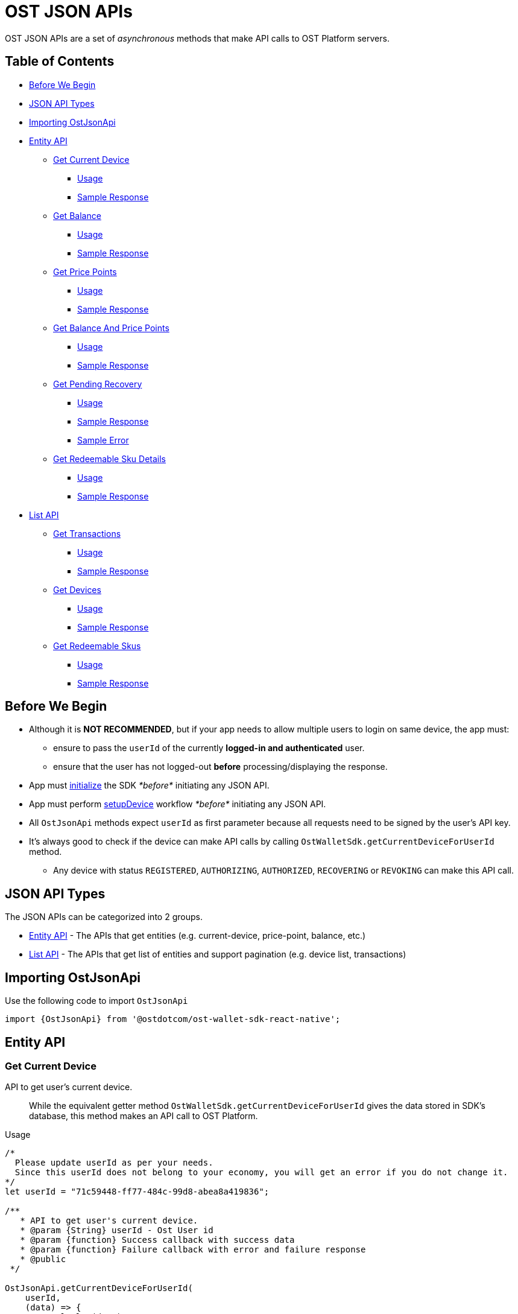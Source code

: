 = OST JSON APIs

OST JSON APIs are a set of _asynchronous_ methods that make API calls to OST Platform servers.

== Table of Contents

* <<before-we-begin,Before We Begin>>
* <<json-api-types,JSON API Types>>
* <<importing-ostjsonapi,Importing OstJsonApi>>
* <<entity-api,Entity API>>
 ** <<get-current-device,Get Current Device>>
  *** <<usage,Usage>>
  *** <<sample-response,Sample Response>>
 ** <<get-balance,Get Balance>>
  *** <<usage-1,Usage>>
  *** <<sample-response-1,Sample Response>>
 ** <<get-price-points,Get Price Points>>
  *** <<usage-2,Usage>>
  *** <<sample-response-2,Sample Response>>
 ** <<get-balance-and-price-points,Get Balance And Price Points>>
  *** <<usage-3,Usage>>
  *** <<sample-response-3,Sample Response>>
 ** <<get-pending-recovery,Get Pending Recovery>>
  *** <<usage-4,Usage>>
  *** <<sample-response-4,Sample Response>>
  *** <<sample-error,Sample Error>>
 ** <<get-redeemable-sku-details,Get Redeemable Sku Details>>
  *** <<usage-8,Usage>>
  *** <<sample-response-8,Sample Response>>
* <<list-api,List API>>
 ** <<get-transactions,Get Transactions>>
  *** <<usage-5,Usage>>
  *** <<sample-response-5,Sample Response>>
 ** <<get-devices,Get Devices>>
  *** <<usage-6,Usage>>
  *** <<sample-response-6,Sample Response>>
 ** <<get-redeemable-skus,Get Redeemable Skus>>
  *** <<usage-7,Usage>>
  *** <<sample-response-7,Sample Response>>

+++<a id="before-we-begin">++++++</a>+++

== Before We Begin

* Although it is *NOT RECOMMENDED*, but if your app needs to allow multiple users to login on same device, the app must:
 ** ensure to pass the `userId` of the currently *logged-in and authenticated* user.
 ** ensure that the user has not logged-out *before* processing/displaying the response.
* App must link:../README.md#initializing-the-sdk[initialize] the SDK _*before*_ initiating any JSON API.
* App must perform link:../README.md#setupdevice[setupDevice] workflow _*before*_ initiating any JSON API.
* All `OstJsonApi` methods expect `userId` as first parameter because all requests need to be signed by the user's API key.
* It's always good to check if the device can make API calls by calling `OstWalletSdk.getCurrentDeviceForUserId` method.
 ** Any device with status `REGISTERED`, `AUTHORIZING`, `AUTHORIZED`, `RECOVERING` or `REVOKING` can make this API call.

+++<a id="json-api-types">++++++</a>+++

== JSON API Types

The JSON APIs can be categorized into 2 groups.

* <<entity-api,Entity API>> - The APIs that get entities (e.g.
current-device, price-point, balance, etc.)
* <<list-api,List API>> - The APIs that get list of entities and support pagination (e.g.
device list, transactions)

+++<a id="importing-ostjsonapi">++++++</a>+++

== Importing OstJsonApi

Use the following code to import `OstJsonApi`

----
import {OstJsonApi} from '@ostdotcom/ost-wallet-sdk-react-native';
----

+++<a id="entity-api">++++++</a>+++

== Entity API

+++<a id="get-current-device">++++++</a>+++

=== Get Current Device

API to get user's current device.

____
While the equivalent getter method `OstWalletSdk.getCurrentDeviceForUserId` gives the data stored in SDK's database,  this method makes an API call to OST Platform.
____

+++<a id="usage">++++++</a>+++

.Usage
[source,javascript]
----
/*
  Please update userId as per your needs.
  Since this userId does not belong to your economy, you will get an error if you do not change it.
*/
let userId = "71c59448-ff77-484c-99d8-abea8a419836";

/**
   * API to get user's current device.
   * @param {String} userId - Ost User id
   * @param {function} Success callback with success data
   * @param {function} Failure callback with error and failure response
   * @public
 */

OstJsonApi.getCurrentDeviceForUserId(
    userId,
    (data) => {
      console.log(data);
    },
    (error, response) => {}
)
----

+++<a id="sample-response">++++++</a>+++

.Sample Response
[source,json]
----
{
  "device": {
    "updated_timestamp": 1566832473,
    "status": "AUTHORIZED",
    "api_signer_address": "0x674d0fc0d044f085a87ed742ea778b55e298b429",
    "linked_address": "0x0000000000000000000000000000000000000001",
    "address": "0x8d92cf567191f07e5c1b487ef422ff684ddf5dd3",
    "user_id": "71c59448-ff77-484c-99d8-abea8a419836"
  },
  "result_type": "device"
}
----

+++<a id="get-balance">++++++</a>+++

=== Get Balance

API to get user's balance.

+++<a id="usage-1">++++++</a>+++

.Usage
[source,javascript]
----
/*
  Please update userId as per your needs.
  Since this userId does not belong to your economy, you will get an error if you do not change it.
*/
let userId = "71c59448-ff77-484c-99d8-abea8a419836";

/**
   * Api to get user balance
   * @param {String} userId - Ost User id
   * @param {function} Success callback with success data
   * @param {function} Failure callback with error and failure response
   * @public
 */

OstJsonApi.getBalanceForUserId(
    userId,
    (data) => {
      console.log(data);
    },
    (error, response) => {}
)
----

+++<a id="sample-response-1">++++++</a>+++

.Sample Response
[source,json]
----
{
  "balance": {
    "updated_timestamp": 1566832497,
    "unsettled_debit": "0",
    "available_balance": "10000000",
    "total_balance": "10000000",
    "user_id": "71c59448-ff77-484c-99d8-abea8a419836"
  },
  "result_type": "balance"
}
----

+++<a id="get-price-points">++++++</a>+++

=== Get Price Points

API to get price-points of token's staking currency (OST or USDC).

____
This API call is generally needed to compute the current fiat value to your brand-tokens.
E.g.
displaying user's balance in fiat.
____

+++<a id="usage-2">++++++</a>+++

.Usage
[source,javascript]
----
/*
  Please update userId as per your needs.
  Since this userId does not belong to your economy, you will get an error if you do not change it.
*/
let userId = "71c59448-ff77-484c-99d8-abea8a419836";

/**
   * Api to get user balance
   * @param {String} userId - Ost User id
   * @param {function} Success callback with success data
   * @param {function} Failure callback with error and failure response
   * @public
 */

OstJsonApi.getPricePointForUserId(
    userId,
    (data) => {
      console.log(data);
    },
    (error, response) => {}
)
----

+++<a id="sample-response-2">++++++</a>+++

.Sample Response
[source,json]
----
{
  "price_point": {
    "USDC": {
      "updated_timestamp": 1566834913,
      "decimals": 18,
      "GBP": 0.8201717727,
      "EUR": 0.9028162679,
      "USD": 1.0025110673
    }
  },
  "result_type": "price_point"
}
----

+++<a id="get-balance-and-price-points">++++++</a>+++

=== Get Balance And Price Points

This is a convenience method that makes `OstJsonApi.getBalanceForUserId` and `OstJsonApi.getPricePointForUserId` API calls and merges the response.

+++<a id="usage-3">++++++</a>+++

.Usage
[source,javascript]
----
/*
  Please update userId as per your needs.
  Since this userId does not belong to your economy, you will get an error if you do not change it.
*/
let userId = "71c59448-ff77-484c-99d8-abea8a419836";

/**
   * Api to get user balance
   * @param {String} userId - Ost User id
   * @param {function} Success callback with success data
   * @param {function} Failure callback with error and failure response
   * @public
 */

OstJsonApi.getBalanceWithPricePointForUserId(
    userId,
    (data) => {
      console.log(data);
    },
    (error, response) => {}
)
----

+++<a id="sample-response-3">++++++</a>+++

.Sample Response
[source,json]
----
{
  "balance": {
    "updated_timestamp": 1566832497,
    "unsettled_debit": "0",
    "available_balance": "10000000",
    "total_balance": "10000000",
    "user_id": "71c59448-ff77-484c-99d8-abea8a419836"
  },
  "price_point": {
    "USDC": {
      "updated_timestamp": 1566834913,
      "decimals": 18,
      "GBP": 0.8201717727,
      "EUR": 0.9028162679,
      "USD": 1.0025110673
    }
  },
  "result_type": "balance"
}
----

+++<a id="get-pending-recovery">++++++</a>+++

=== Get Pending Recovery

API to get user's pending recovery.
A pending recovery is created when the user recovers the device using their PIN.

____
This API will respond with `UNPROCESSABLE_ENTITY` API error code when user does not have any recovery in progress.
____

+++<a id="usage-4">++++++</a>+++

.Usage
[source,javascript]
----
/*
  Please update userId as per your needs.
  Since this userId does not belong to your economy, you will get an error if you do not change it.
*/
let userId = "71c59448-ff77-484c-99d8-abea8a419836";

/**
   * Api to get user balance
   * @param {String} userId - Ost User id
   * @param {function} Success callback with success data
   * @param {function} Failure callback with error and failure response
   * @public
 */
OstJsonApi.getPendingRecoveryForUserId(
    userId,
    (data) => {
      console.log(data);
    },
    (error, response) => {
      console.log( error );
      if ( error.is_api_error ) {
        if ( "UNPROCESSABLE_ENTITY" === String(error.api_error.code).toUppercase() ) {
          console.log("User does not have any recovery in progress.");
          // You can safely ignore this error.
          return;
        }
      }
    }
)
----

+++<a id="sample-response-4">++++++</a>+++

.Sample Response
[source,json]
----
 {
  "devices": [
    {
      "updated_timestamp": 1566902100,
      "status": "REVOKING",
      "api_signer_address": "0x903ad1a1017c14b8e6b0bb1dd32d3f65a8741732",
      "linked_address": "0x73722b0c0a6b6418893737e0ca33dd567e33f6aa",
      "address": "0x629e13063a2aa24e2fb2a49697ef871806071550",
      "user_id": "71c59448-ff77-484c-99d8-abea8a419836"
    },
    {
      "updated_timestamp": 1566902100,
      "status": "RECOVERING",
      "api_signer_address": "0x6f5b1b8df95cbc3bd8d18d6c378cef7c34644729",
      "linked_address": "null",
      "address": "0x33e736a4761bc07ed54b1ceb82e44dfb497f478c",
      "user_id": "71c59448-ff77-484c-99d8-abea8a419836"
    }
  ],
  "result_type": "devices"
}
----

+++<a id="sample-error">++++++</a>+++

.Sample Error

The `getPendingRecoveryForUserId` API will respond with `UNPROCESSABLE_ENTITY` API error code when user does not have any recovery in progress.

[source,json]
----
{
  "api_error": {
    "internal_id": "***********",
    "error_data": [],
    "msg": "Initiate Recovery request for user not found.",
    "code": "UNPROCESSABLE_ENTITY"
  },
  "is_api_error": 1,
  "error_message": "OST Platform Api returned error.",
  "internal_error_code": "***********",
  "error_code": "API_RESPONSE_ERROR"
}
----

+++<a id="get-redeemable-sku-details">++++++</a>+++

=== Get Redeemable Sku Details

API to get redeemable sku details.

+++<a id="usage-8">++++++</a>+++

.Usage
[source,javascript]
----
/*
  Please update userId as per your needs.
  Since this userId does not belong to your economy, you will get an error if you do not change it.
*/
let userId = "71c59448-ff77-484c-99d8-abea8a419836";
let skuDetailId = "2";
let extraParams = {};

/**
   * Api to get redeemable skus
   * @param {String} userId - Ost User id
   * @param {String} skuDetailId - Sku detail id got from list of Redeemable skus
   * @param {Object} extraParams (@nullable).
   * @param {function} Success callback with success data
   * @param {function} Failure callback with error and failure response
   * @public
 */


OstJsonApi.getRedeemableSkuDetails(userId, skuDetailId ,extraParams, (response) => {
    console.log(response);
  }, (error)=> {
    console.log("An error has occurred while fetching redeemable sku details.");
    console.log( error );
  });
----

+++<a id="sample-response-8">++++++</a>+++

.Sample Response
[source,json]
----
{
   "result_type":"redemption_product",
   "redemption_product":{
      "status":"active",
      "images":{
         "detail":{
            "original":{
               "size":90821,
               "url":"https://dxwfxs8b4lg24.cloudfront.net/ost-platform/rskus/stag-starbucks-d-original.png",
               "width":150,
               "height":150
            }
         },
         "cover":{
            "original":{
               "size":193141,
               "url":"https://dxwfxs8b4lg24.cloudfront.net/ost-platform/rskus/stag-starbucks-c-original.png",
               "width":320,
               "height":320
            }
         }
      },
      "availability":[
         {
            "country_iso_code":"USA",
            "country":"USA",
            "currency_iso_code":"USD",
            "denominations":[
               {
                  "amount_in_wei":"49938358",
                  "amount_in_fiat":5
               },
               {
                  "amount_in_wei":"99876717",
                  "amount_in_fiat":10
               },
               ...
            ]
         },
         {
            "country_iso_code":"CAN",
            "country":"Canada",
            "currency_iso_code":"CAD",
            "denominations":[
               {
                  "amount_in_wei":"37547638",
                  "amount_in_fiat":5
               },
               {
                  "amount_in_wei":"75095276",
                  "amount_in_fiat":10
               },
               ...
            ]
         },
         {
            "country_iso_code":"GBR",
            "country":"United Kingdom",
            "currency_iso_code":"GBP",
            "denominations":[
               {
                  "amount_in_wei":"64855011",
                  "amount_in_fiat":5
               },
               {
                  "amount_in_wei":"129710022",
                  "amount_in_fiat":10
               },
               ...
            ]
         },
         {
            "country_iso_code":"IND",
            "country":"India",
            "currency_iso_code":"INR",
            "denominations":[
               {
                  "amount_in_wei":"1396",
                  "amount_in_fiat":0.01
               },
               {
                  "amount_in_wei":"139609",
                  "amount_in_fiat":1
               },
               ...
            ]
         }
      ],
      "id":"2",
      "updated_timestamp":1582024811,
      "description":{
         "text":null
      },
      "name":"Starbucks"
   }
}
----

+++<a id="list-api">++++++</a>+++

== List API

All `List` APIs support pagination.
The response of all `List` APIs has an extra attribute `meta`.
To determine if next page is available, the app should look at `meta.next_page_payload`.
If `meta.next_page_payload` is an empty object (`{}`), next page is not available.

+++<a id="get-transactions">++++++</a>+++

=== Get Transactions

API to get user's transactions.

+++<a id="usage-5">++++++</a>+++

.Usage
[source,javascript]
----
/*
  Please update userId as per your needs.
  Since this userId does not belong to your economy, you will get an error if you do not change it.
*/
let userId = "71c59448-ff77-484c-99d8-abea8a419836";
let nextPagePayload = null;

/**
   * Api to get user's transactions
   * @param {String} userId - Ost User id
   * @param {Object} nextPagePayload (@nullable). Pass null to get first page.
   * @param {function} Success callback with success data
   * @param {function} Failure callback with error and failure response
   * @public
 */

OstJsonApi.getTransactionsForUserId(userId, nextPagePayload,
  (response) => {
    console.log(response);
    // Let's check if more pages of data is available.
    if ( response.meta ) {
      let nextPagePayloadFromResponse = response.meta.next_page_payload || {};
      if ( Object.keys(nextPagePayloadFromResponse).length > 0 ) {
        // Next page is available.
        // Update nextPagePayload
        nextPagePayload = nextPagePayloadFromResponse;
        // To fetch the next page, pass the updated nextPagePayload.
      }
    }
  },
  (error) => {
    console.log("An error has occurred while fetching transactions.");
    console.log( error );
  });
----

+++<a id="sample-response-5">++++++</a>+++

.Sample Response

Please refer to the https://dev.ost.com/platform/docs/api/#transactions[Transactions Object] for a detailed description.

[source,json]
----
{
  "meta": {
    "total_no": 14,
    "next_page_payload": {
      "pagination_identifier": "*****************************************************"
    }
  },
  "transactions": [
    {
      "meta_property": {
        "details": "Awesome Post",
        "type": "user_to_user",
        "name": "Like"
      },
      "rule_name": "Direct Transfer",
      "block_timestamp": 1566843589,
      "block_confirmation": 969,
      "transaction_fee": "94234000000000",
      "gas_price": "1000000000",
      "nonce": 613,
      "from": "0x6ecbfdb2ebac8669c85d61dd028e698fd6403589",
      "id": "4efa1b45-8890-4978-a5f4-8f9368044852",
      "transfers": [
        {
          "kind": "transfer",
          "amount": "200000",
          "to_user_id": "a87fdd7f-4ce5-40e2-917c-d80a8828ba62",
          "to": "0xb29d32936280e8f05a5954bf9a60b941864a3442",
          "from_user_id": "71c59448-ff77-484c-99d8-abea8a419836",
          "from": "0xbf3df93b15c6933177237d9ed8400a2f41c8b8a9"
        }
      ],
      "block_number": 3581559,
      "updated_timestamp": 1566843589,
      "status": "SUCCESS",
      "gas_used": 94234,
      "value": "0",
      "to": "0xbf3df93b15c6933177237d9ed8400a2f41c8b8a9",
      "transaction_hash": "0xee8033f9ea7e9bf2d74435f0b6cc172d9378670e513a2b07cd855ef7e41dd2ad"
    },
    {
      "meta_property": {
        "details": "Nice Pic",
        "type": "user_to_user",
        "name": "Fave"
      },
      "rule_name": "Direct Transfer",
      "block_timestamp": 1566843547,
      "block_confirmation": 983,
      "transaction_fee": "109170000000000",
      "gas_price": "1000000000",
      "nonce": 612,
      "from": "0x6ecbfdb2ebac8669c85d61dd028e698fd6403589",
      "id": "7980ee91-7cf1-449c-bbaf-5074c2ba6b29",
      "transfers": [
        {
          "kind": "transfer",
          "amount": "1600000",
          "to_user_id": "a87fdd7f-4ce5-40e2-917c-d80a8828ba62",
          "to": "0xb29d32936280e8f05a5954bf9a60b941864a3442",
          "from_user_id": "71c59448-ff77-484c-99d8-abea8a419836",
          "from": "0xbf3df93b15c6933177237d9ed8400a2f41c8b8a9"
        }
      ],
      "block_number": 3581545,
      "updated_timestamp": 1566843549,
      "status": "SUCCESS",
      "gas_used": 109170,
      "value": "0",
      "to": "0xbf3df93b15c6933177237d9ed8400a2f41c8b8a9",
      "transaction_hash": "0x3e3bb3e25ab3a5123d1eaf20e1c31ab88bd56500c5cdfd2e32025c4df32735b3"
    },
    ...
    ...
  ],
  "result_type": "transactions"
}
----

+++<a id="get-devices">++++++</a>+++

=== Get Devices

API to get user's devices.

+++<a id="usage-6">++++++</a>+++

.Usage
[source,javascript]
----
/*
  Please update userId as per your needs.
  Since this userId does not belong to your economy, you will get an error if you do not change it.
*/
let userId = "71c59448-ff77-484c-99d8-abea8a419836";
let nextPagePayload = null;

/**
   * Api to get user's device
   * @param {String} userId - Ost User id
   * @param {Object} nextPagePayload (@nullable). Pass null to get first page.
   * @param {function} Success callback with success data
   * @param {function} Failure callback with error and failure response
   * @public
 */

OstJsonApi.getDeviceListForUserId(userId, nextPagePayload,
  (response) => {
    console.log(response);
    // Let's check if more pages of data is available.
    if ( response.meta ) {
      let nextPagePayloadFromResponse = response.meta.next_page_payload || {};
      if ( Object.keys(nextPagePayloadFromResponse).length > 0 ) {
        // Next page is available.
        // Update nextPagePayload
        nextPagePayload = nextPagePayloadFromResponse;
        // To fetch the next page, pass the updated nextPagePayload.
      }
    }
  },
  (error) => {
    console.log("An error has occurred while fetching devices.");
    console.log( error );
  });
----

+++<a id="sample-response-6">++++++</a>+++

.Sample Response
[source,json]
----
{
  "meta": {
    "next_page_payload": {}
  },
  "devices": [
    {
      "updated_timestamp": 1566832473,
      "status": "AUTHORIZED",
      "api_signer_address": "0x674d0fc0d044f085a87ed742ea778b55e298b429",
      "linked_address": "0x73722b0c0a6b6418893737e0ca33dd567e33f6aa",
      "address": "0x8d92cf567191f07e5c1b487ef422ff684ddf5dd3",
      "user_id": "71c59448-ff77-484c-99d8-abea8a419836"
    },
    {
      "updated_timestamp": 1566839512,
      "status": "AUTHORIZED",
      "api_signer_address": "0x2e12c4f6a27f7bdf8e58e628ec29bb4ce49c315e",
      "linked_address": "0x0000000000000000000000000000000000000001",
      "address": "0x73722b0c0a6b6418893737e0ca33dd567e33f6aa",
      "user_id": "71c59448-ff77-484c-99d8-abea8a419836"
    }
  ],
  "result_type": "devices"
}
----

+++<a id="get-redeemable-skus">++++++</a>+++

=== Get Redeemable Skus

API to get redeemable skus.

+++<a id="usage-7">++++++</a>+++

.Usage
[source,javascript]
----
/*
  Please update userId as per your needs.
  Since this userId does not belong to your economy, you will get an error if you do not change it.
*/
let userId = "71c59448-ff77-484c-99d8-abea8a419836";
let nextPagePayload = null;

/**
   * Api to get redeemable skus
   * @param {String} userId - Ost User id
   * @param {Object} nextPagePayload (@nullable). Pass null to get first page.
   * @param {function} Success callback with success data
   * @param {function} Failure callback with error and failure response
   * @public
 */


OstJsonApi.getRedeemableSkus(userId, nextPagePayload , (respones) => {
    console.log(response);
    // Let's check if more pages of data is available.
    if ( response.meta ) {
      let nextPagePayloadFromResponse = response.meta.next_page_payload || {};
      if ( Object.keys(nextPagePayloadFromResponse).length > 0 ) {
        // Next page is available.
        // Update nextPagePayload
        nextPagePayload = nextPagePayloadFromResponse;
        // To fetch the next page, pass the updated nextPagePayload.
      }
    }
  }, (error)=> {
    console.log("An error has occurred while fetching redeemable skus.");
    console.log( error );
  });
----

+++<a id="sample-response-7">++++++</a>+++

.Sample Response
[source,json]
----
{
   "meta":{
      "next_page_payload":{
      }
   },
   "result_type":"redemption_products",
   "redemption_products":[
      {
         "status":"active",
         "updated_timestamp":1582024811,
         "id":"2",
         "description":{
            "text":null
         },
         "images":{
            "detail":{
               "original":{
                  "size":90821,
                  "url":"https://dxwfxs8b4lg24.cloudfront.net/ost-platform/rskus/stag-starbucks-d-original.png",
                  "width":150,
                  "height":150
               }
            },
            "cover":{
               "original":{
                  "size":193141,
                  "url":"https://dxwfxs8b4lg24.cloudfront.net/ost-platform/rskus/stag-starbucks-c-original.png",
            "width":320,
                  "height":320
               }
            }
         },
         "name":"Starbucks"
      },
      ...
      ...
   ]
}
----
